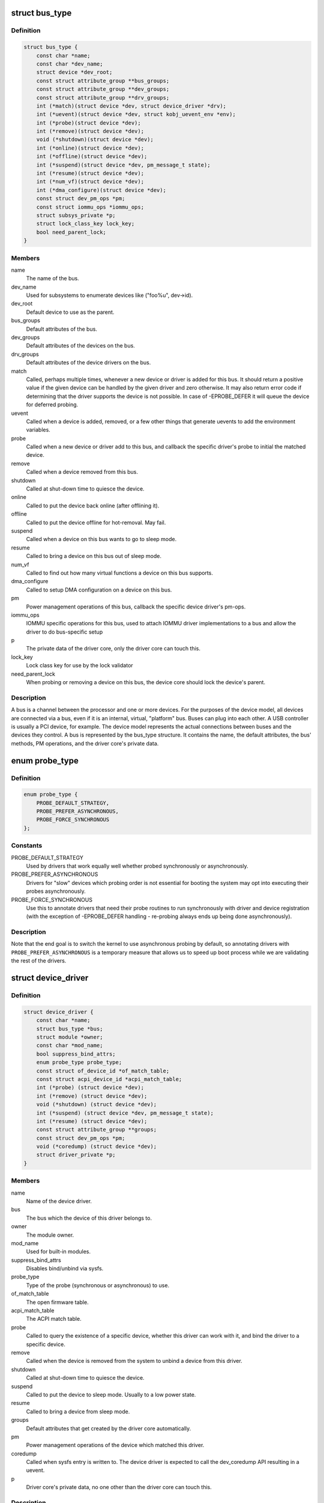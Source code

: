.. -*- coding: utf-8; mode: rst -*-
.. src-file: include/linux/device.h

.. _`bus_type`:

struct bus_type
===============

.. c:type:: struct bus_type

    The bus type of the device

.. _`bus_type.definition`:

Definition
----------

.. code-block:: c

    struct bus_type {
        const char *name;
        const char *dev_name;
        struct device *dev_root;
        const struct attribute_group **bus_groups;
        const struct attribute_group **dev_groups;
        const struct attribute_group **drv_groups;
        int (*match)(struct device *dev, struct device_driver *drv);
        int (*uevent)(struct device *dev, struct kobj_uevent_env *env);
        int (*probe)(struct device *dev);
        int (*remove)(struct device *dev);
        void (*shutdown)(struct device *dev);
        int (*online)(struct device *dev);
        int (*offline)(struct device *dev);
        int (*suspend)(struct device *dev, pm_message_t state);
        int (*resume)(struct device *dev);
        int (*num_vf)(struct device *dev);
        int (*dma_configure)(struct device *dev);
        const struct dev_pm_ops *pm;
        const struct iommu_ops *iommu_ops;
        struct subsys_private *p;
        struct lock_class_key lock_key;
        bool need_parent_lock;
    }

.. _`bus_type.members`:

Members
-------

name
    The name of the bus.

dev_name
    Used for subsystems to enumerate devices like ("foo%u", dev->id).

dev_root
    Default device to use as the parent.

bus_groups
    Default attributes of the bus.

dev_groups
    Default attributes of the devices on the bus.

drv_groups
    Default attributes of the device drivers on the bus.

match
    Called, perhaps multiple times, whenever a new device or driver
    is added for this bus. It should return a positive value if the
    given device can be handled by the given driver and zero
    otherwise. It may also return error code if determining that
    the driver supports the device is not possible. In case of
    -EPROBE_DEFER it will queue the device for deferred probing.

uevent
    Called when a device is added, removed, or a few other things
    that generate uevents to add the environment variables.

probe
    Called when a new device or driver add to this bus, and callback
    the specific driver's probe to initial the matched device.

remove
    Called when a device removed from this bus.

shutdown
    Called at shut-down time to quiesce the device.

online
    Called to put the device back online (after offlining it).

offline
    Called to put the device offline for hot-removal. May fail.

suspend
    Called when a device on this bus wants to go to sleep mode.

resume
    Called to bring a device on this bus out of sleep mode.

num_vf
    Called to find out how many virtual functions a device on this
    bus supports.

dma_configure
    Called to setup DMA configuration on a device on
    this bus.

pm
    Power management operations of this bus, callback the specific
    device driver's pm-ops.

iommu_ops
    IOMMU specific operations for this bus, used to attach IOMMU
    driver implementations to a bus and allow the driver to do
    bus-specific setup

p
    The private data of the driver core, only the driver core can
    touch this.

lock_key
    Lock class key for use by the lock validator

need_parent_lock
    When probing or removing a device on this bus, the
    device core should lock the device's parent.

.. _`bus_type.description`:

Description
-----------

A bus is a channel between the processor and one or more devices. For the
purposes of the device model, all devices are connected via a bus, even if
it is an internal, virtual, "platform" bus. Buses can plug into each other.
A USB controller is usually a PCI device, for example. The device model
represents the actual connections between buses and the devices they control.
A bus is represented by the bus_type structure. It contains the name, the
default attributes, the bus' methods, PM operations, and the driver core's
private data.

.. _`probe_type`:

enum probe_type
===============

.. c:type:: enum probe_type

    device driver probe type to try Device drivers may opt in for special handling of their respective probe routines. This tells the core what to expect and prefer.

.. _`probe_type.definition`:

Definition
----------

.. code-block:: c

    enum probe_type {
        PROBE_DEFAULT_STRATEGY,
        PROBE_PREFER_ASYNCHRONOUS,
        PROBE_FORCE_SYNCHRONOUS
    };

.. _`probe_type.constants`:

Constants
---------

PROBE_DEFAULT_STRATEGY
    Used by drivers that work equally well
    whether probed synchronously or asynchronously.

PROBE_PREFER_ASYNCHRONOUS
    Drivers for "slow" devices which
    probing order is not essential for booting the system may
    opt into executing their probes asynchronously.

PROBE_FORCE_SYNCHRONOUS
    Use this to annotate drivers that need
    their probe routines to run synchronously with driver and
    device registration (with the exception of -EPROBE_DEFER
    handling - re-probing always ends up being done asynchronously).

.. _`probe_type.description`:

Description
-----------

Note that the end goal is to switch the kernel to use asynchronous
probing by default, so annotating drivers with
\ ``PROBE_PREFER_ASYNCHRONOUS``\  is a temporary measure that allows us
to speed up boot process while we are validating the rest of the
drivers.

.. _`device_driver`:

struct device_driver
====================

.. c:type:: struct device_driver

    The basic device driver structure

.. _`device_driver.definition`:

Definition
----------

.. code-block:: c

    struct device_driver {
        const char *name;
        struct bus_type *bus;
        struct module *owner;
        const char *mod_name;
        bool suppress_bind_attrs;
        enum probe_type probe_type;
        const struct of_device_id *of_match_table;
        const struct acpi_device_id *acpi_match_table;
        int (*probe) (struct device *dev);
        int (*remove) (struct device *dev);
        void (*shutdown) (struct device *dev);
        int (*suspend) (struct device *dev, pm_message_t state);
        int (*resume) (struct device *dev);
        const struct attribute_group **groups;
        const struct dev_pm_ops *pm;
        void (*coredump) (struct device *dev);
        struct driver_private *p;
    }

.. _`device_driver.members`:

Members
-------

name
    Name of the device driver.

bus
    The bus which the device of this driver belongs to.

owner
    The module owner.

mod_name
    Used for built-in modules.

suppress_bind_attrs
    Disables bind/unbind via sysfs.

probe_type
    Type of the probe (synchronous or asynchronous) to use.

of_match_table
    The open firmware table.

acpi_match_table
    The ACPI match table.

probe
    Called to query the existence of a specific device,
    whether this driver can work with it, and bind the driver
    to a specific device.

remove
    Called when the device is removed from the system to
    unbind a device from this driver.

shutdown
    Called at shut-down time to quiesce the device.

suspend
    Called to put the device to sleep mode. Usually to a
    low power state.

resume
    Called to bring a device from sleep mode.

groups
    Default attributes that get created by the driver core
    automatically.

pm
    Power management operations of the device which matched
    this driver.

coredump
    Called when sysfs entry is written to. The device driver
    is expected to call the dev_coredump API resulting in a
    uevent.

p
    Driver core's private data, no one other than the driver
    core can touch this.

.. _`device_driver.description`:

Description
-----------

The device driver-model tracks all of the drivers known to the system.
The main reason for this tracking is to enable the driver core to match
up drivers with new devices. Once drivers are known objects within the
system, however, a number of other things become possible. Device drivers
can export information and configuration variables that are independent
of any specific device.

.. _`subsys_interface`:

struct subsys_interface
=======================

.. c:type:: struct subsys_interface

    interfaces to device functions

.. _`subsys_interface.definition`:

Definition
----------

.. code-block:: c

    struct subsys_interface {
        const char *name;
        struct bus_type *subsys;
        struct list_head node;
        int (*add_dev)(struct device *dev, struct subsys_interface *sif);
        void (*remove_dev)(struct device *dev, struct subsys_interface *sif);
    }

.. _`subsys_interface.members`:

Members
-------

name
    name of the device function

subsys
    subsytem of the devices to attach to

node
    the list of functions registered at the subsystem

add_dev
    device hookup to device function handler

remove_dev
    device hookup to device function handler

.. _`subsys_interface.description`:

Description
-----------

Simple interfaces attached to a subsystem. Multiple interfaces can
attach to a subsystem and its devices. Unlike drivers, they do not
exclusively claim or control devices. Interfaces usually represent
a specific functionality of a subsystem/class of devices.

.. _`class`:

struct class
============

.. c:type:: struct class

    device classes

.. _`class.definition`:

Definition
----------

.. code-block:: c

    struct class {
        const char *name;
        struct module *owner;
        const struct attribute_group **class_groups;
        const struct attribute_group **dev_groups;
        struct kobject *dev_kobj;
        int (*dev_uevent)(struct device *dev, struct kobj_uevent_env *env);
        char *(*devnode)(struct device *dev, umode_t *mode);
        void (*class_release)(struct class *class);
        void (*dev_release)(struct device *dev);
        int (*shutdown_pre)(struct device *dev);
        const struct kobj_ns_type_operations *ns_type;
        const void *(*namespace)(struct device *dev);
        void (*get_ownership)(struct device *dev, kuid_t *uid, kgid_t *gid);
        const struct dev_pm_ops *pm;
        struct subsys_private *p;
    }

.. _`class.members`:

Members
-------

name
    Name of the class.

owner
    The module owner.

class_groups
    Default attributes of this class.

dev_groups
    Default attributes of the devices that belong to the class.

dev_kobj
    The kobject that represents this class and links it into the hierarchy.

dev_uevent
    Called when a device is added, removed from this class, or a
    few other things that generate uevents to add the environment
    variables.

devnode
    Callback to provide the devtmpfs.

class_release
    Called to release this class.

dev_release
    Called to release the device.

shutdown_pre
    Called at shut-down time before driver shutdown.

ns_type
    Callbacks so sysfs can detemine namespaces.

namespace
    Namespace of the device belongs to this class.

get_ownership
    Allows class to specify uid/gid of the sysfs directories
    for the devices belonging to the class. Usually tied to
    device's namespace.

pm
    The default device power management operations of this class.

p
    The private data of the driver core, no one other than the
    driver core can touch this.

.. _`class.description`:

Description
-----------

A class is a higher-level view of a device that abstracts out low-level
implementation details. Drivers may see a SCSI disk or an ATA disk, but,
at the class level, they are all simply disks. Classes allow user space
to work with devices based on what they do, rather than how they are
connected or how they work.

.. _`devm_alloc_percpu`:

devm_alloc_percpu
=================

.. c:function::  devm_alloc_percpu( dev,  type)

    Resource-managed alloc_percpu

    :param dev:
        Device to allocate per-cpu memory for
    :type dev: 

    :param type:
        Type to allocate per-cpu memory for
    :type type: 

.. _`devm_alloc_percpu.description`:

Description
-----------

Managed alloc_percpu. Per-cpu memory allocated with this function is
automatically freed on driver detach.

.. _`devm_alloc_percpu.return`:

Return
------

Pointer to allocated memory on success, NULL on failure.

.. _`device_connection`:

struct device_connection
========================

.. c:type:: struct device_connection

    Device Connection Descriptor

.. _`device_connection.definition`:

Definition
----------

.. code-block:: c

    struct device_connection {
        const char *endpoint[2];
        const char *id;
        struct list_head list;
    }

.. _`device_connection.members`:

Members
-------

endpoint
    The names of the two devices connected together

id
    Unique identifier for the connection

list
    List head, private, for internal use only

.. _`device_connections_add`:

device_connections_add
======================

.. c:function:: void device_connections_add(struct device_connection *cons)

    Add multiple device connections at once

    :param cons:
        Zero terminated array of device connection descriptors
    :type cons: struct device_connection \*

.. _`device_connections_remove`:

device_connections_remove
=========================

.. c:function:: void device_connections_remove(struct device_connection *cons)

    Remove multiple device connections at once

    :param cons:
        Zero terminated array of device connection descriptors
    :type cons: struct device_connection \*

.. _`device_link_state`:

enum device_link_state
======================

.. c:type:: enum device_link_state

    Device link states.

.. _`device_link_state.definition`:

Definition
----------

.. code-block:: c

    enum device_link_state {
        DL_STATE_NONE,
        DL_STATE_DORMANT,
        DL_STATE_AVAILABLE,
        DL_STATE_CONSUMER_PROBE,
        DL_STATE_ACTIVE,
        DL_STATE_SUPPLIER_UNBIND
    };

.. _`device_link_state.constants`:

Constants
---------

DL_STATE_NONE
    The presence of the drivers is not being tracked.

DL_STATE_DORMANT
    None of the supplier/consumer drivers is present.

DL_STATE_AVAILABLE
    The supplier driver is present, but the consumer is not.

DL_STATE_CONSUMER_PROBE
    The consumer is probing (supplier driver present).

DL_STATE_ACTIVE
    Both the supplier and consumer drivers are present.

DL_STATE_SUPPLIER_UNBIND
    The supplier driver is unbinding.

.. _`device_link`:

struct device_link
==================

.. c:type:: struct device_link

    Device link representation.

.. _`device_link.definition`:

Definition
----------

.. code-block:: c

    struct device_link {
        struct device *supplier;
        struct list_head s_node;
        struct device *consumer;
        struct list_head c_node;
        enum device_link_state status;
        u32 flags;
        bool rpm_active;
        struct kref kref;
    #ifdef CONFIG_SRCU
        struct rcu_head rcu_head;
    #endif
    }

.. _`device_link.members`:

Members
-------

supplier
    The device on the supplier end of the link.

s_node
    Hook to the supplier device's list of links to consumers.

consumer
    The device on the consumer end of the link.

c_node
    Hook to the consumer device's list of links to suppliers.

status
    The state of the link (with respect to the presence of drivers).

flags
    Link flags.

rpm_active
    Whether or not the consumer device is runtime-PM-active.

kref
    Count repeated addition of the same link.

rcu_head
    An RCU head to use for deferred execution of SRCU callbacks.

.. _`dl_dev_state`:

enum dl_dev_state
=================

.. c:type:: enum dl_dev_state

    Device driver presence tracking information.

.. _`dl_dev_state.definition`:

Definition
----------

.. code-block:: c

    enum dl_dev_state {
        DL_DEV_NO_DRIVER,
        DL_DEV_PROBING,
        DL_DEV_DRIVER_BOUND,
        DL_DEV_UNBINDING
    };

.. _`dl_dev_state.constants`:

Constants
---------

DL_DEV_NO_DRIVER
    There is no driver attached to the device.

DL_DEV_PROBING
    A driver is probing.

DL_DEV_DRIVER_BOUND
    The driver has been bound to the device.

DL_DEV_UNBINDING
    The driver is unbinding from the device.

.. _`dev_links_info`:

struct dev_links_info
=====================

.. c:type:: struct dev_links_info

    Device data related to device links.

.. _`dev_links_info.definition`:

Definition
----------

.. code-block:: c

    struct dev_links_info {
        struct list_head suppliers;
        struct list_head consumers;
        enum dl_dev_state status;
    }

.. _`dev_links_info.members`:

Members
-------

suppliers
    List of links to supplier devices.

consumers
    List of links to consumer devices.

status
    Driver status information.

.. _`device`:

struct device
=============

.. c:type:: struct device

    The basic device structure

.. _`device.definition`:

Definition
----------

.. code-block:: c

    struct device {
        struct device *parent;
        struct device_private *p;
        struct kobject kobj;
        const char *init_name;
        const struct device_type *type;
        struct mutex mutex;
        struct bus_type *bus;
        struct device_driver *driver;
        void *platform_data;
        void *driver_data;
        struct dev_links_info links;
        struct dev_pm_info power;
        struct dev_pm_domain *pm_domain;
    #ifdef CONFIG_GENERIC_MSI_IRQ_DOMAIN
        struct irq_domain *msi_domain;
    #endif
    #ifdef CONFIG_PINCTRL
        struct dev_pin_info *pins;
    #endif
    #ifdef CONFIG_GENERIC_MSI_IRQ
        struct list_head msi_list;
    #endif
    #ifdef CONFIG_NUMA
        int numa_node;
    #endif
        const struct dma_map_ops *dma_ops;
        u64 *dma_mask;
        u64 coherent_dma_mask;
        u64 bus_dma_mask;
        unsigned long dma_pfn_offset;
        struct device_dma_parameters *dma_parms;
        struct list_head dma_pools;
        struct dma_coherent_mem *dma_mem;
    #ifdef CONFIG_DMA_CMA
        struct cma *cma_area;
    #endif
        struct dev_archdata archdata;
        struct device_node *of_node;
        struct fwnode_handle *fwnode;
        dev_t devt;
        u32 id;
        spinlock_t devres_lock;
        struct list_head devres_head;
        struct klist_node knode_class;
        struct class *class;
        const struct attribute_group **groups;
        void (*release)(struct device *dev);
        struct iommu_group *iommu_group;
        struct iommu_fwspec *iommu_fwspec;
        bool offline_disabled:1;
        bool offline:1;
        bool of_node_reused:1;
    #if defined(CONFIG_ARCH_HAS_SYNC_DMA_FOR_DEVICE) || \
        defined(CONFIG_ARCH_HAS_SYNC_DMA_FOR_CPU) || \defined(CONFIG_ARCH_HAS_SYNC_DMA_FOR_CPU_ALL) bool dma_coherent:1;
    #endif
    }

.. _`device.members`:

Members
-------

parent
    The device's "parent" device, the device to which it is attached.
    In most cases, a parent device is some sort of bus or host
    controller. If parent is NULL, the device, is a top-level device,
    which is not usually what you want.

p
    Holds the private data of the driver core portions of the device.
    See the comment of the struct device_private for detail.

kobj
    A top-level, abstract class from which other classes are derived.

init_name
    Initial name of the device.

type
    The type of device.
    This identifies the device type and carries type-specific
    information.

mutex
    Mutex to synchronize calls to its driver.

bus
    Type of bus device is on.

driver
    Which driver has allocated this

platform_data
    Platform data specific to the device.
    Example: For devices on custom boards, as typical of embedded
    and SOC based hardware, Linux often uses platform_data to point
    to board-specific structures describing devices and how they
    are wired.  That can include what ports are available, chip
    variants, which GPIO pins act in what additional roles, and so
    on.  This shrinks the "Board Support Packages" (BSPs) and
    minimizes board-specific #ifdefs in drivers.

driver_data
    Private pointer for driver specific info.

links
    Links to suppliers and consumers of this device.

power
    For device power management.
    See Documentation/driver-api/pm/devices.rst for details.

pm_domain
    Provide callbacks that are executed during system suspend,
    hibernation, system resume and during runtime PM transitions
    along with subsystem-level and driver-level callbacks.

msi_domain
    The generic MSI domain this device is using.

pins
    For device pin management.
    See Documentation/driver-api/pinctl.rst for details.

msi_list
    Hosts MSI descriptors

numa_node
    NUMA node this device is close to.

dma_ops
    DMA mapping operations for this device.

dma_mask
    Dma mask (if dma'ble device).

coherent_dma_mask
    Like dma_mask, but for alloc_coherent mapping as not all
    hardware supports 64-bit addresses for consistent allocations
    such descriptors.

bus_dma_mask
    Mask of an upstream bridge or bus which imposes a smaller DMA
    limit than the device itself supports.

dma_pfn_offset
    offset of DMA memory range relatively of RAM

dma_parms
    A low level driver may set these to teach IOMMU code about
    segment limitations.

dma_pools
    Dma pools (if dma'ble device).

dma_mem
    Internal for coherent mem override.

cma_area
    Contiguous memory area for dma allocations

archdata
    For arch-specific additions.

of_node
    Associated device tree node.

fwnode
    Associated device node supplied by platform firmware.

devt
    For creating the sysfs "dev".

id
    device instance

devres_lock
    Spinlock to protect the resource of the device.

devres_head
    The resources list of the device.

knode_class
    The node used to add the device to the class list.

class
    The class of the device.

groups
    Optional attribute groups.

release
    Callback to free the device after all references have
    gone away. This should be set by the allocator of the
    device (i.e. the bus driver that discovered the device).

iommu_group
    IOMMU group the device belongs to.

iommu_fwspec
    IOMMU-specific properties supplied by firmware.

offline_disabled
    If set, the device is permanently online.

offline
    Set after successful invocation of bus type's .offline().

of_node_reused
    Set if the device-tree node is shared with an ancestor
    device.

dma_coherent
    this particular device is dma coherent, even if the
    architecture supports non-coherent devices.

.. _`device.description`:

Description
-----------

At the lowest level, every device in a Linux system is represented by an
instance of struct device. The device structure contains the information
that the device model core needs to model the system. Most subsystems,
however, track additional information about the devices they host. As a
result, it is rare for devices to be represented by bare device structures;
instead, that structure, like kobject structures, is usually embedded within
a higher-level representation of the device.

.. _`module_driver`:

module_driver
=============

.. c:function::  module_driver( __driver,  __register,  __unregister,  ...)

    Helper macro for drivers that don't do anything special in module init/exit. This eliminates a lot of boilerplate. Each module may only use this macro once, and calling it replaces \ :c:func:`module_init`\  and \ :c:func:`module_exit`\ .

    :param __driver:
        driver name
    :type __driver: 

    :param __register:
        register function for this driver type
    :type __register: 

    :param __unregister:
        unregister function for this driver type
    :type __unregister: 

    :param ellipsis ellipsis:
        Additional arguments to be passed to __register and __unregister.

.. _`module_driver.description`:

Description
-----------

Use this macro to construct bus specific macros for registering
drivers, and do not use it on its own.

.. _`builtin_driver`:

builtin_driver
==============

.. c:function::  builtin_driver( __driver,  __register,  ...)

    Helper macro for drivers that don't do anything special in init and have no exit. This eliminates some boilerplate. Each driver may only use this macro once, and calling it replaces device_initcall (or in some cases, the legacy __initcall).  This is meant to be a direct parallel of \ :c:func:`module_driver`\  above but without the __exit stuff that is not used for builtin cases.

    :param __driver:
        driver name
    :type __driver: 

    :param __register:
        register function for this driver type
    :type __register: 

    :param ellipsis ellipsis:
        Additional arguments to be passed to __register

.. _`builtin_driver.description`:

Description
-----------

Use this macro to construct bus specific macros for registering
drivers, and do not use it on its own.

.. This file was automatic generated / don't edit.

